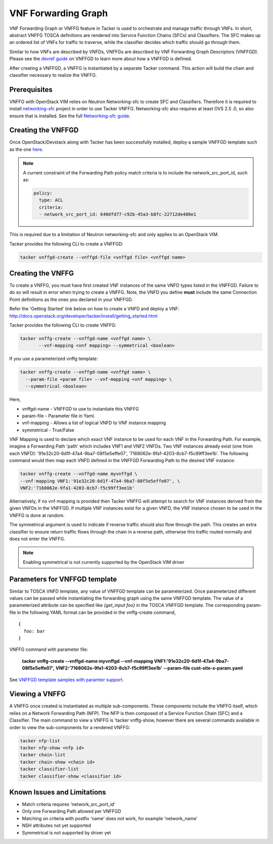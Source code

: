 ..
  Licensed under the Apache License, Version 2.0 (the "License"); you may
  not use this file except in compliance with the License. You may obtain
  a copy of the License at

          http://www.apache.org/licenses/LICENSE-2.0

  Unless required by applicable law or agreed to in writing, software
  distributed under the License is distributed on an "AS IS" BASIS, WITHOUT
  WARRANTIES OR CONDITIONS OF ANY KIND, either express or implied. See the
  License for the specific language governing permissions and limitations
  under the License.

.. _ref-scale:

====================
VNF Forwarding Graph
====================

VNF Forwarding Graph or VNFFG feature in Tacker is used to orchestrate and
manage traffic through VNFs.  In short, abstract VNFFG TOSCA definitions are
rendered into Service Function Chains (SFCs) and Classifiers.  The SFC makes
up an ordered list of VNFs for traffic to traverse, while the classifier
decides which traffic should go through them.

Similar to how VNFs are described by VNFDs, VNFFGs are described by VNF
Forwarding Graph Descriptors (VNFFGD). Please see the `devref guide
<https://github.com/openstack/tacker/tree/doc/source/devref
/vnffgd_template_description.rst>`_ on VNFFGD to learn more about
how a VNFFGD is defined.

After creating a VNFFGD, a VNFFG is instantiated by a separate Tacker
command.  This action will build the chain and classifier necessary to
realize the VNFFG.

Prerequisites
~~~~~~~~~~~~~

VNFFG with OpenStack VIM relies on Neutron Networking-sfc to create SFC and
Classifiers.  Therefore it is required to install `networking-sfc
<https://github.com/openstack/networking-sfc>`_ project
in order to use Tacker VNFFG.  Networking-sfc also requires at least OVS 2.5
.0, so also ensure that is installed.  See the full `Networking-sfc guide
<https://wiki.openstack.org/wiki/Neutron/ServiceInsertionAndChaining>`_.

Creating the VNFFGD
~~~~~~~~~~~~~~~~~~~

Once OpenStack/Devstack along with Tacker has been successfully installed,
deploy a sample VNFFGD template such as the one `here <https://github.com/
openstack/tacker/tree/master/samples/tosca-templates/vnffgd/
tosca-vnffgd-sample.yaml>`_.

.. note::

   A current constraint of the Forwarding Path policy match criteria is
   to include the network_src_port_id, such as:

   .. code-block:: yaml

      policy:
        type: ACL
        criteria:
        - network_src_port_id: 640dfd77-c92b-45a3-b8fc-22712de480e1


This is required due to a limitation of Neutron networking-sfc and only
applies to an OpenStack VIM.

Tacker provides the following CLI to create a VNFFGD:

.. code-block:: console

   tacker vnffgd-create --vnffgd-file <vnffgd file> <vnffgd name>


Creating the VNFFG
~~~~~~~~~~~~~~~~~~

To create a VNFFG, you must have first created VNF instances of the same
VNFD types listed in the VNFFGD.  Failure to do so will result in error when
trying to create a VNFFG.  Note, the VNFD you define **must** include the
same Connection Point definitions as the ones you declared in your VNFFGD.

Refer the 'Getting Started' link below on how to create a VNFD and deploy a
VNF:
http://docs.openstack.org/developer/tacker/install/getting_started.html

Tacker provides the following CLI to create VNFFG:

.. code-block:: console

   tacker vnffg-create --vnffgd-name <vnffgd name> \
          --vnf-mapping <vnf mapping> --symmetrical <boolean>

If you use a parameterized vnffg template:

.. code-block:: console

   tacker vnffg-create --vnffgd-name <vnffgd name> \
     --param-file <param file> --vnf-mapping <vnf mapping> \
     --symmetrical <boolean>

Here,

* vnffgd-name - VNFFGD to use to instantiate this VNFFG
* param-file  - Parameter file in Yaml.
* vnf-mapping - Allows a list of logical VNFD to VNF instance mapping
* symmetrical - True/False

VNF Mapping is used to declare which exact VNF instance to be used for
each VNF in the Forwarding Path.  For example, imagine a Forwarding Path
'path' which includes VNF1 and VNF2 VNFDs.  Two VNF instances already exist
(one from each VNFD): '91e32c20-6d1f-47a4-9ba7-08f5e5effe07',
'7168062e-9fa1-4203-8cb7-f5c99ff3ee1b'.  The following command would then
map each VNFD defined in the VNFFGD Forwarding Path to the desired VNF
instance:

.. code-block:: console

   tacker vnffg-create --vnffgd-name myvnffgd \
   --vnf-mapping VNF1:'91e32c20-6d1f-47a4-9ba7-08f5e5effe07', \
   VNF2:'7168062e-9fa1-4203-8cb7-f5c99ff3ee1b'

Alternatively, if no vnf-mapping is provided then Tacker VNFFG will attempt
to search for VNF instances derived from the given VNFDs in the VNFFGD.  If
multiple VNF instances exist for a given VNFD, the VNF instance chosen to be
used in the VNFFG is done at random.

The symmetrical argument is used to indicate if reverse traffic should also
flow through the path.  This creates an extra classifier to ensure return
traffic flows through the chain in a reverse path, otherwise this traffic
routed normally and does not enter the VNFFG.

.. note::

   Enabling symmetrical is not currently supported by the OpenStack VIM
   driver

Parameters for VNFFGD template
~~~~~~~~~~~~~~~~~~~~~~~~~~~~~~

Similar to TOSCA VNFD template, any value of VNFFGD template can be
parameterized. Once parameterized different values can be passed while
instantiating the forwarding graph using the same VNFFGD template.
The value of a parameterized attribute can be specified like *{get_input foo}*
in the TOSCA VNFFGD template. The corresponding param-file in the following
YAML format can be provided in the vnffg-create command,

::

  {
    foo: bar
  }

VNFFG command with parameter file:

  **tacker vnffg-create --vnffgd-name myvnffgd**
  **--vnf-mapping VNF1:'91e32c20-6d1f-47a4-9ba7-08f5e5effe07',**
  **VNF2:'7168062e-9fa1-4203-8cb7-f5c99ff3ee1b'**
  **--param-file cust-site-x-param.yaml**


See `VNFFGD template samples with paramter support <https://github.com/
openstack/tacker/tree/master/samples/tosca-templates/vnffgd>`_.

Viewing a VNFFG
~~~~~~~~~~~~~~~

A VNFFG once created is instantiated as multiple sub-components.  These
components include the VNFFG itself, which relies on a Network Forwarding
Path (NFP).  The NFP is then composed of a Service Function Chain (SFC) and
a Classifier.  The main command to view a VNFFG is 'tacker vnffg-show,
however there are several commands available in order to view the
sub-components for a rendered VNFFG:

.. code-block:: console

   tacker nfp-list
   tacker nfp-show <nfp id>
   tacker chain-list
   tacker chain-show <chain id>
   tacker classifier-list
   tacker classifier-show <classifier id>

Known Issues and Limitations
~~~~~~~~~~~~~~~~~~~~~~~~~~~~

- Match criteria requires 'network_src_port_id'
- Only one Forwarding Path allowed per VNFFGD
- Matching on criteria with postfix 'name' does not work, for example
  'network_name'
- NSH attributes not yet supported
- Symmetrical is not supported by driver yet
